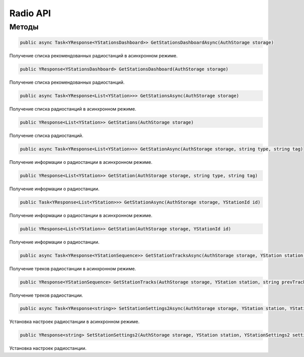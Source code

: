Radio API
==================================================================

------------------------------------------------------------------
Методы
------------------------------------------------------------------

.. code-block:: csharp

   public async Task<YResponse<YStationsDashboard>> GetStationsDashboardAsync(AuthStorage storage)

Получение списка рекомендованных радиостанций в асинхронном режиме.

.. code-block:: csharp

   public YResponse<YStationsDashboard> GetStationsDashboard(AuthStorage storage)

Получение списка рекомендованных радиостанций.

.. code-block:: csharp

   public async Task<YResponse<List<YStation>>> GetStationsAsync(AuthStorage storage)

Получение списка радиостанций в асинхронном режиме.

.. code-block:: csharp

   public YResponse<List<YStation>> GetStations(AuthStorage storage)

Получение списка радиостанций.

.. code-block:: csharp

   public async Task<YResponse<List<YStation>>> GetStationAsync(AuthStorage storage, string type, string tag)

Получение информации о радиостанции в асинхронном режиме.

.. code-block:: csharp

   public YResponse<List<YStation>> GetStation(AuthStorage storage, string type, string tag)

Получение информации о радиостанции.

.. code-block:: csharp

   public Task<YResponse<List<YStation>>> GetStationAsync(AuthStorage storage, YStationId id)

Получение информации о радиостанции в асинхронном режиме.

.. code-block:: csharp

   public YResponse<List<YStation>> GetStation(AuthStorage storage, YStationId id)

Получение информации о радиостанции.

.. code-block:: csharp

   public async Task<YResponse<YStationSequence>> GetStationTracksAsync(AuthStorage storage, YStation station, string prevTrackId = "")

Получение треков радиостанции в асинхронном режиме.

.. code-block:: csharp

   public YResponse<YStationSequence> GetStationTracks(AuthStorage storage, YStation station, string prevTrackId = "")

Получение треков радиостанции.

.. code-block:: csharp

   public async Task<YResponse<string>> SetStationSettings2Async(AuthStorage storage, YStation station, YStationSettings2 settings)

Установка настроек радиостанции в асинхронном режиме.

.. code-block:: csharp

   public YResponse<string> SetStationSettings2(AuthStorage storage, YStation station, YStationSettings2 settings)

Установка настроек радиостанции.
